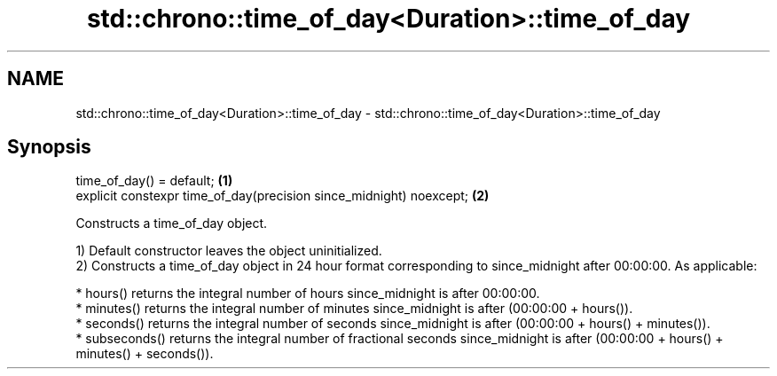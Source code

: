 .TH std::chrono::time_of_day<Duration>::time_of_day 3 "2020.03.24" "http://cppreference.com" "C++ Standard Libary"
.SH NAME
std::chrono::time_of_day<Duration>::time_of_day \- std::chrono::time_of_day<Duration>::time_of_day

.SH Synopsis
   time_of_day() = default;                                           \fB(1)\fP
   explicit constexpr time_of_day(precision since_midnight) noexcept; \fB(2)\fP

   Constructs a time_of_day object.

   1) Default constructor leaves the object uninitialized.
   2) Constructs a time_of_day object in 24 hour format corresponding to since_midnight after 00:00:00. As applicable:

     * hours() returns the integral number of hours since_midnight is after 00:00:00.
     * minutes() returns the integral number of minutes since_midnight is after (00:00:00 + hours()).
     * seconds() returns the integral number of seconds since_midnight is after (00:00:00 + hours() + minutes()).
     * subseconds() returns the integral number of fractional seconds since_midnight is after (00:00:00 + hours() + minutes() + seconds()).

